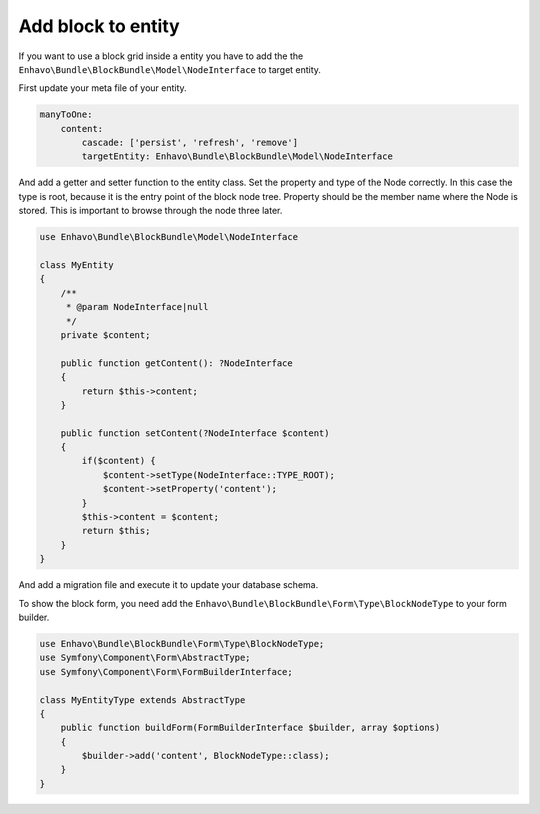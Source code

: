 Add block to entity
===================

If you want to use a block grid inside a entity you have to add the
the ``Enhavo\Bundle\BlockBundle\Model\NodeInterface`` to target entity.

First update your meta file of your entity.

.. code-block:: yaml

    manyToOne:
        content:
            cascade: ['persist', 'refresh', 'remove']
            targetEntity: Enhavo\Bundle\BlockBundle\Model\NodeInterface

And add a getter and setter function to the entity class.
Set the property and type of the Node correctly. In this case the type is root, because
it is the entry point of the block node tree. Property should be the member name where
the Node is stored. This is important to browse through the node three later.

.. code-block:: php

    use Enhavo\Bundle\BlockBundle\Model\NodeInterface

    class MyEntity
    {
        /**
         * @param NodeInterface|null
         */
        private $content;

        public function getContent(): ?NodeInterface
        {
            return $this->content;
        }

        public function setContent(?NodeInterface $content)
        {
            if($content) {
                $content->setType(NodeInterface::TYPE_ROOT);
                $content->setProperty('content');
            }
            $this->content = $content;
            return $this;
        }
    }


And add a migration file and execute it to update your database schema.

To show the block form, you need add the ``Enhavo\Bundle\BlockBundle\Form\Type\BlockNodeType`` to your form builder.

.. code-block:: php

    use Enhavo\Bundle\BlockBundle\Form\Type\BlockNodeType;
    use Symfony\Component\Form\AbstractType;
    use Symfony\Component\Form\FormBuilderInterface;

    class MyEntityType extends AbstractType
    {
        public function buildForm(FormBuilderInterface $builder, array $options)
        {
            $builder->add('content', BlockNodeType::class);
        }
    }
